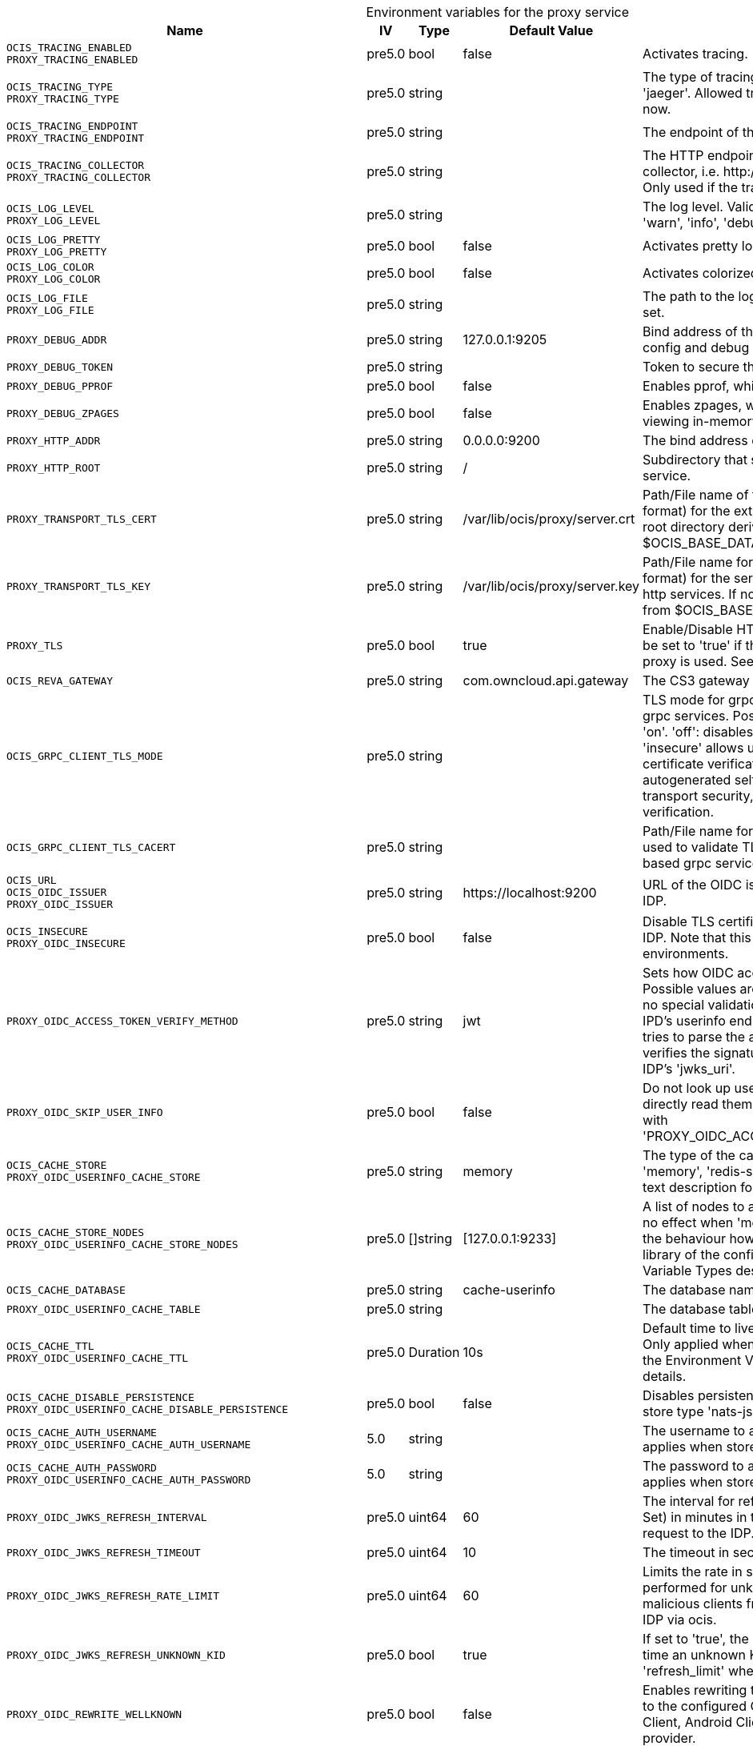 // set the attribute to true or leave empty, true without any quotes.
// if the generated adoc file is used outside tabs, it renders correctly depending on the attribute set.
// if inside, you need to also use the xxx_deprecation.adoc file. attributes can't be defined inside tabs.

:show-deprecation: false

ifeval::[{show-deprecation} == true]

[#deprecation-note-2025-04-23-00-13-01]
[caption=]
.Deprecation notes for the proxy service
[width="100%",cols="~,~,~,~",options="header"]
|===
| Deprecation Info
| Deprecation Version
| Removal Version
| Deprecation Replacement
|===

{empty} +

endif::[]

[caption=]
.Environment variables for the proxy service
[width="100%",cols="~,~,~,~,~",options="header"]
|===
| Name
| IV
| Type
| Default Value
| Description

a|`OCIS_TRACING_ENABLED` +
`PROXY_TRACING_ENABLED` +

a| [subs=-attributes]
++pre5.0 ++
a| [subs=-attributes]
++bool ++
a| [subs=-attributes]
++false ++
a| [subs=-attributes]
Activates tracing.

a|`OCIS_TRACING_TYPE` +
`PROXY_TRACING_TYPE` +

a| [subs=-attributes]
++pre5.0 ++
a| [subs=-attributes]
++string ++
a| [subs=-attributes]
++ ++
a| [subs=-attributes]
The type of tracing. Defaults to '', which is the same as 'jaeger'. Allowed tracing types are 'jaeger' and '' as of now.

a|`OCIS_TRACING_ENDPOINT` +
`PROXY_TRACING_ENDPOINT` +

a| [subs=-attributes]
++pre5.0 ++
a| [subs=-attributes]
++string ++
a| [subs=-attributes]
++ ++
a| [subs=-attributes]
The endpoint of the tracing agent.

a|`OCIS_TRACING_COLLECTOR` +
`PROXY_TRACING_COLLECTOR` +

a| [subs=-attributes]
++pre5.0 ++
a| [subs=-attributes]
++string ++
a| [subs=-attributes]
++ ++
a| [subs=-attributes]
The HTTP endpoint for sending spans directly to a collector, i.e. \http://jaeger-collector:14268/api/traces. Only used if the tracing endpoint is unset.

a|`OCIS_LOG_LEVEL` +
`PROXY_LOG_LEVEL` +

a| [subs=-attributes]
++pre5.0 ++
a| [subs=-attributes]
++string ++
a| [subs=-attributes]
++ ++
a| [subs=-attributes]
The log level. Valid values are: 'panic', 'fatal', 'error', 'warn', 'info', 'debug', 'trace'.

a|`OCIS_LOG_PRETTY` +
`PROXY_LOG_PRETTY` +

a| [subs=-attributes]
++pre5.0 ++
a| [subs=-attributes]
++bool ++
a| [subs=-attributes]
++false ++
a| [subs=-attributes]
Activates pretty log output.

a|`OCIS_LOG_COLOR` +
`PROXY_LOG_COLOR` +

a| [subs=-attributes]
++pre5.0 ++
a| [subs=-attributes]
++bool ++
a| [subs=-attributes]
++false ++
a| [subs=-attributes]
Activates colorized log output.

a|`OCIS_LOG_FILE` +
`PROXY_LOG_FILE` +

a| [subs=-attributes]
++pre5.0 ++
a| [subs=-attributes]
++string ++
a| [subs=-attributes]
++ ++
a| [subs=-attributes]
The path to the log file. Activates logging to this file if set.

a|`PROXY_DEBUG_ADDR` +

a| [subs=-attributes]
++pre5.0 ++
a| [subs=-attributes]
++string ++
a| [subs=-attributes]
++127.0.0.1:9205 ++
a| [subs=-attributes]
Bind address of the debug server, where metrics, health, config and debug endpoints will be exposed.

a|`PROXY_DEBUG_TOKEN` +

a| [subs=-attributes]
++pre5.0 ++
a| [subs=-attributes]
++string ++
a| [subs=-attributes]
++ ++
a| [subs=-attributes]
Token to secure the metrics endpoint.

a|`PROXY_DEBUG_PPROF` +

a| [subs=-attributes]
++pre5.0 ++
a| [subs=-attributes]
++bool ++
a| [subs=-attributes]
++false ++
a| [subs=-attributes]
Enables pprof, which can be used for profiling.

a|`PROXY_DEBUG_ZPAGES` +

a| [subs=-attributes]
++pre5.0 ++
a| [subs=-attributes]
++bool ++
a| [subs=-attributes]
++false ++
a| [subs=-attributes]
Enables zpages, which can be used for collecting and viewing in-memory traces.

a|`PROXY_HTTP_ADDR` +

a| [subs=-attributes]
++pre5.0 ++
a| [subs=-attributes]
++string ++
a| [subs=-attributes]
++0.0.0.0:9200 ++
a| [subs=-attributes]
The bind address of the HTTP service.

a|`PROXY_HTTP_ROOT` +

a| [subs=-attributes]
++pre5.0 ++
a| [subs=-attributes]
++string ++
a| [subs=-attributes]
++/ ++
a| [subs=-attributes]
Subdirectory that serves as the root for this HTTP service.

a|`PROXY_TRANSPORT_TLS_CERT` +

a| [subs=-attributes]
++pre5.0 ++
a| [subs=-attributes]
++string ++
a| [subs=-attributes]
++/var/lib/ocis/proxy/server.crt ++
a| [subs=-attributes]
Path/File name of the TLS server certificate (in PEM format) for the external http services. If not defined, the root directory derives from $OCIS_BASE_DATA_PATH/proxy.

a|`PROXY_TRANSPORT_TLS_KEY` +

a| [subs=-attributes]
++pre5.0 ++
a| [subs=-attributes]
++string ++
a| [subs=-attributes]
++/var/lib/ocis/proxy/server.key ++
a| [subs=-attributes]
Path/File name for the TLS certificate key (in PEM format) for the server certificate to use for the external http services. If not defined, the root directory derives from $OCIS_BASE_DATA_PATH/proxy.

a|`PROXY_TLS` +

a| [subs=-attributes]
++pre5.0 ++
a| [subs=-attributes]
++bool ++
a| [subs=-attributes]
++true ++
a| [subs=-attributes]
Enable/Disable HTTPS for external HTTP services. Must be set to 'true' if the built-in IDP service an no reverse proxy is used. See the text description for details.

a|`OCIS_REVA_GATEWAY` +

a| [subs=-attributes]
++pre5.0 ++
a| [subs=-attributes]
++string ++
a| [subs=-attributes]
++com.owncloud.api.gateway ++
a| [subs=-attributes]
The CS3 gateway endpoint.

a|`OCIS_GRPC_CLIENT_TLS_MODE` +

a| [subs=-attributes]
++pre5.0 ++
a| [subs=-attributes]
++string ++
a| [subs=-attributes]
++ ++
a| [subs=-attributes]
TLS mode for grpc connection to the go-micro based grpc services. Possible values are 'off', 'insecure' and 'on'. 'off': disables transport security for the clients. 'insecure' allows using transport security, but disables certificate verification (to be used with the autogenerated self-signed certificates). 'on' enables transport security, including server certificate verification.

a|`OCIS_GRPC_CLIENT_TLS_CACERT` +

a| [subs=-attributes]
++pre5.0 ++
a| [subs=-attributes]
++string ++
a| [subs=-attributes]
++ ++
a| [subs=-attributes]
Path/File name for the root CA certificate (in PEM format) used to validate TLS server certificates of the go-micro based grpc services.

a|`OCIS_URL` +
`OCIS_OIDC_ISSUER` +
`PROXY_OIDC_ISSUER` +

a| [subs=-attributes]
++pre5.0 ++
a| [subs=-attributes]
++string ++
a| [subs=-attributes]
++https://localhost:9200 ++
a| [subs=-attributes]
URL of the OIDC issuer. It defaults to URL of the builtin IDP.

a|`OCIS_INSECURE` +
`PROXY_OIDC_INSECURE` +

a| [subs=-attributes]
++pre5.0 ++
a| [subs=-attributes]
++bool ++
a| [subs=-attributes]
++false ++
a| [subs=-attributes]
Disable TLS certificate validation for connections to the IDP. Note that this is not recommended for production environments.

a|`PROXY_OIDC_ACCESS_TOKEN_VERIFY_METHOD` +

a| [subs=-attributes]
++pre5.0 ++
a| [subs=-attributes]
++string ++
a| [subs=-attributes]
++jwt ++
a| [subs=-attributes]
Sets how OIDC access tokens should be verified. Possible values are 'none' and 'jwt'. When using 'none', no special validation apart from using it for accessing the IPD's userinfo endpoint will be done. When using 'jwt', it tries to parse the access token as a jwt token and verifies the signature using the keys published on the IDP's 'jwks_uri'.

a|`PROXY_OIDC_SKIP_USER_INFO` +

a| [subs=-attributes]
++pre5.0 ++
a| [subs=-attributes]
++bool ++
a| [subs=-attributes]
++false ++
a| [subs=-attributes]
Do not look up user claims at the userinfo endpoint and directly read them from the access token. Incompatible with 'PROXY_OIDC_ACCESS_TOKEN_VERIFY_METHOD=none'.

a|`OCIS_CACHE_STORE` +
`PROXY_OIDC_USERINFO_CACHE_STORE` +

a| [subs=-attributes]
++pre5.0 ++
a| [subs=-attributes]
++string ++
a| [subs=-attributes]
++memory ++
a| [subs=-attributes]
The type of the cache store. Supported values are: 'memory', 'redis-sentinel', 'nats-js-kv', 'noop'. See the text description for details.

a|`OCIS_CACHE_STORE_NODES` +
`PROXY_OIDC_USERINFO_CACHE_STORE_NODES` +

a| [subs=-attributes]
++pre5.0 ++
a| [subs=-attributes]
++[]string ++
a| [subs=-attributes]
++[127.0.0.1:9233] ++
a| [subs=-attributes]
A list of nodes to access the configured store. This has no effect when 'memory' store is configured. Note that the behaviour how nodes are used is dependent on the library of the configured store. See the Environment Variable Types description for more details.

a|`OCIS_CACHE_DATABASE` +

a| [subs=-attributes]
++pre5.0 ++
a| [subs=-attributes]
++string ++
a| [subs=-attributes]
++cache-userinfo ++
a| [subs=-attributes]
The database name the configured store should use.

a|`PROXY_OIDC_USERINFO_CACHE_TABLE` +

a| [subs=-attributes]
++pre5.0 ++
a| [subs=-attributes]
++string ++
a| [subs=-attributes]
++ ++
a| [subs=-attributes]
The database table the store should use.

a|`OCIS_CACHE_TTL` +
`PROXY_OIDC_USERINFO_CACHE_TTL` +

a| [subs=-attributes]
++pre5.0 ++
a| [subs=-attributes]
++Duration ++
a| [subs=-attributes]
++10s ++
a| [subs=-attributes]
Default time to live for user info in the user info cache. Only applied when access tokens has no expiration. See the Environment Variable Types description for more details.

a|`OCIS_CACHE_DISABLE_PERSISTENCE` +
`PROXY_OIDC_USERINFO_CACHE_DISABLE_PERSISTENCE` +

a| [subs=-attributes]
++pre5.0 ++
a| [subs=-attributes]
++bool ++
a| [subs=-attributes]
++false ++
a| [subs=-attributes]
Disables persistence of the cache. Only applies when store type 'nats-js-kv' is configured. Defaults to false.

a|`OCIS_CACHE_AUTH_USERNAME` +
`PROXY_OIDC_USERINFO_CACHE_AUTH_USERNAME` +

a| [subs=-attributes]
++5.0 ++
a| [subs=-attributes]
++string ++
a| [subs=-attributes]
++ ++
a| [subs=-attributes]
The username to authenticate with the cache. Only applies when store type 'nats-js-kv' is configured.

a|`OCIS_CACHE_AUTH_PASSWORD` +
`PROXY_OIDC_USERINFO_CACHE_AUTH_PASSWORD` +

a| [subs=-attributes]
++5.0 ++
a| [subs=-attributes]
++string ++
a| [subs=-attributes]
++ ++
a| [subs=-attributes]
The password to authenticate with the cache. Only applies when store type 'nats-js-kv' is configured.

a|`PROXY_OIDC_JWKS_REFRESH_INTERVAL` +

a| [subs=-attributes]
++pre5.0 ++
a| [subs=-attributes]
++uint64 ++
a| [subs=-attributes]
++60 ++
a| [subs=-attributes]
The interval for refreshing the JWKS (JSON Web Key Set) in minutes in the background via a new HTTP request to the IDP.

a|`PROXY_OIDC_JWKS_REFRESH_TIMEOUT` +

a| [subs=-attributes]
++pre5.0 ++
a| [subs=-attributes]
++uint64 ++
a| [subs=-attributes]
++10 ++
a| [subs=-attributes]
The timeout in seconds for an outgoing JWKS request.

a|`PROXY_OIDC_JWKS_REFRESH_RATE_LIMIT` +

a| [subs=-attributes]
++pre5.0 ++
a| [subs=-attributes]
++uint64 ++
a| [subs=-attributes]
++60 ++
a| [subs=-attributes]
Limits the rate in seconds at which refresh requests are performed for unknown keys. This is used to prevent malicious clients from imposing high network load on the IDP via ocis.

a|`PROXY_OIDC_JWKS_REFRESH_UNKNOWN_KID` +

a| [subs=-attributes]
++pre5.0 ++
a| [subs=-attributes]
++bool ++
a| [subs=-attributes]
++true ++
a| [subs=-attributes]
If set to 'true', the JWKS refresh request will occur every time an unknown KEY ID (KID) is seen. Always set a 'refresh_limit' when enabling this.

a|`PROXY_OIDC_REWRITE_WELLKNOWN` +

a| [subs=-attributes]
++pre5.0 ++
a| [subs=-attributes]
++bool ++
a| [subs=-attributes]
++false ++
a| [subs=-attributes]
Enables rewriting the /.well-known/openid-configuration to the configured OIDC issuer. Needed by the Desktop Client, Android Client and iOS Client to discover the OIDC provider.

a|`OCIS_SERVICE_ACCOUNT_ID` +
`PROXY_SERVICE_ACCOUNT_ID` +

a| [subs=-attributes]
++5.0 ++
a| [subs=-attributes]
++string ++
a| [subs=-attributes]
++ ++
a| [subs=-attributes]
The ID of the service account the service should use. See the 'auth-service' service description for more details.

a|`OCIS_SERVICE_ACCOUNT_SECRET` +
`PROXY_SERVICE_ACCOUNT_SECRET` +

a| [subs=-attributes]
++5.0 ++
a| [subs=-attributes]
++string ++
a| [subs=-attributes]
++ ++
a| [subs=-attributes]
The service account secret.

a|`PROXY_ROLE_ASSIGNMENT_DRIVER` +

a| [subs=-attributes]
++pre5.0 ++
a| [subs=-attributes]
++string ++
a| [subs=-attributes]
++default ++
a| [subs=-attributes]
The mechanism that should be used to assign roles to user upon login. Supported values: 'default' or 'oidc'. 'default' will assign the role 'user' to users which don't have a role assigned at the time they login. 'oidc' will assign the role based on the value of a claim (configured via PROXY_ROLE_ASSIGNMENT_OIDC_CLAIM) from the users OIDC claims.

a|`PROXY_ROLE_ASSIGNMENT_OIDC_CLAIM` +

a| [subs=-attributes]
++pre5.0 ++
a| [subs=-attributes]
++string ++
a| [subs=-attributes]
++roles ++
a| [subs=-attributes]
The OIDC claim used to create the users role assignment.

a|`PROXY_ENABLE_PRESIGNEDURLS` +

a| [subs=-attributes]
++pre5.0 ++
a| [subs=-attributes]
++bool ++
a| [subs=-attributes]
++true ++
a| [subs=-attributes]
Allow OCS to get a signing key to sign requests.

a|`OCIS_CACHE_STORE` +
`PROXY_PRESIGNEDURL_SIGNING_KEYS_STORE` +

a| [subs=-attributes]
++5.0 ++
a| [subs=-attributes]
++string ++
a| [subs=-attributes]
++nats-js-kv ++
a| [subs=-attributes]
The type of the signing key store. Supported values are: 'redis-sentinel', 'nats-js-kv' and 'ocisstoreservice' (deprecated). See the text description for details.

a|`OCIS_CACHE_STORE_NODES` +
`PROXY_PRESIGNEDURL_SIGNING_KEYS_STORE_NODES` +

a| [subs=-attributes]
++5.0 ++
a| [subs=-attributes]
++[]string ++
a| [subs=-attributes]
++[127.0.0.1:9233] ++
a| [subs=-attributes]
A list of nodes to access the configured store. Note that the behaviour how nodes are used is dependent on the library of the configured store. See the Environment Variable Types description for more details.

a|`OCIS_CACHE_TTL` +
`PROXY_PRESIGNEDURL_SIGNING_KEYS_STORE_TTL` +

a| [subs=-attributes]
++5.0 ++
a| [subs=-attributes]
++Duration ++
a| [subs=-attributes]
++12h0m0s ++
a| [subs=-attributes]
Default time to live for signing keys. See the Environment Variable Types description for more details.

a|`OCIS_CACHE_DISABLE_PERSISTENCE` +
`PROXY_PRESIGNEDURL_SIGNING_KEYS_STORE_DISABLE_PERSISTENCE` +

a| [subs=-attributes]
++5.0 ++
a| [subs=-attributes]
++bool ++
a| [subs=-attributes]
++true ++
a| [subs=-attributes]
Disables persistence of the store. Only applies when store type 'nats-js-kv' is configured. Defaults to true.

a|`OCIS_CACHE_AUTH_USERNAME` +
`PROXY_PRESIGNEDURL_SIGNING_KEYS_STORE_AUTH_USERNAME` +

a| [subs=-attributes]
++5.0 ++
a| [subs=-attributes]
++string ++
a| [subs=-attributes]
++ ++
a| [subs=-attributes]
The username to authenticate with the store. Only applies when store type 'nats-js-kv' is configured.

a|`OCIS_CACHE_AUTH_PASSWORD` +
`PROXY_PRESIGNEDURL_SIGNING_KEYS_STORE_AUTH_PASSWORD` +

a| [subs=-attributes]
++5.0 ++
a| [subs=-attributes]
++string ++
a| [subs=-attributes]
++ ++
a| [subs=-attributes]
The password to authenticate with the store. Only applies when store type 'nats-js-kv' is configured.

a|`PROXY_ACCOUNT_BACKEND_TYPE` +

a| [subs=-attributes]
++pre5.0 ++
a| [subs=-attributes]
++string ++
a| [subs=-attributes]
++cs3 ++
a| [subs=-attributes]
Account backend the PROXY service should use. Currently only 'cs3' is possible here.

a|`PROXY_USER_OIDC_CLAIM` +

a| [subs=-attributes]
++pre5.0 ++
a| [subs=-attributes]
++string ++
a| [subs=-attributes]
++preferred_username ++
a| [subs=-attributes]
The name of an OpenID Connect claim that is used for resolving users with the account backend. The value of the claim must hold a per user unique, stable and non re-assignable identifier. The availability of claims depends on your Identity Provider. There are common claims available for most Identity providers like 'email' or 'preferred_username' but you can also add your own claim.

a|`PROXY_USER_CS3_CLAIM` +

a| [subs=-attributes]
++pre5.0 ++
a| [subs=-attributes]
++string ++
a| [subs=-attributes]
++username ++
a| [subs=-attributes]
The name of a CS3 user attribute (claim) that should be mapped to the 'user_oidc_claim'. Supported values are 'username', 'mail' and 'userid'.

a|`OCIS_MACHINE_AUTH_API_KEY` +
`PROXY_MACHINE_AUTH_API_KEY` +

a| [subs=-attributes]
++pre5.0 ++
a| [subs=-attributes]
++string ++
a| [subs=-attributes]
++ ++
a| [subs=-attributes]
Machine auth API key used to validate internal requests necessary to access resources from other services.

a|`PROXY_AUTOPROVISION_ACCOUNTS` +

a| [subs=-attributes]
++pre5.0 ++
a| [subs=-attributes]
++bool ++
a| [subs=-attributes]
++false ++
a| [subs=-attributes]
Set this to 'true' to automatically provision users that do not yet exist in the users service on-demand upon first sign-in. To use this a write-enabled libregraph user backend needs to be setup an running.

a|`PROXY_AUTOPROVISION_CLAIM_USERNAME` +

a| [subs=-attributes]
++6.0.0 ++
a| [subs=-attributes]
++string ++
a| [subs=-attributes]
++preferred_username ++
a| [subs=-attributes]
The name of the OIDC claim that holds the username.

a|`PROXY_AUTOPROVISION_CLAIM_EMAIL` +

a| [subs=-attributes]
++6.0.0 ++
a| [subs=-attributes]
++string ++
a| [subs=-attributes]
++email ++
a| [subs=-attributes]
The name of the OIDC claim that holds the email.

a|`PROXY_AUTOPROVISION_CLAIM_DISPLAYNAME` +

a| [subs=-attributes]
++6.0.0 ++
a| [subs=-attributes]
++string ++
a| [subs=-attributes]
++name ++
a| [subs=-attributes]
The name of the OIDC claim that holds the display name.

a|`PROXY_AUTOPROVISION_CLAIM_GROUPS` +

a| [subs=-attributes]
++6.1.0 ++
a| [subs=-attributes]
++string ++
a| [subs=-attributes]
++groups ++
a| [subs=-attributes]
The name of the OIDC claim that holds the groups.

a|`PROXY_ENABLE_BASIC_AUTH` +

a| [subs=-attributes]
++pre5.0 ++
a| [subs=-attributes]
++bool ++
a| [subs=-attributes]
++false ++
a| [subs=-attributes]
Set this to true to enable 'basic authentication' (username/password).

a|`PROXY_INSECURE_BACKENDS` +

a| [subs=-attributes]
++pre5.0 ++
a| [subs=-attributes]
++bool ++
a| [subs=-attributes]
++false ++
a| [subs=-attributes]
Disable TLS certificate validation for all HTTP backend connections.

a|`PROXY_HTTPS_CACERT` +

a| [subs=-attributes]
++pre5.0 ++
a| [subs=-attributes]
++string ++
a| [subs=-attributes]
++ ++
a| [subs=-attributes]
Path/File for the root CA certificate used to validate the server’s TLS certificate for https enabled backend services.

a|`PROXY_ENABLE_APP_AUTH` +

a| [subs=-attributes]
++7.0.0 ++
a| [subs=-attributes]
++bool ++
a| [subs=-attributes]
++false ++
a| [subs=-attributes]
Allow app authentication. This can be used to authenticate 3rd party applications. Note that auth-app service must be running for this feature to work.

a|`PROXY_POLICIES_QUERY` +

a| [subs=-attributes]
++pre5.0 ++
a| [subs=-attributes]
++string ++
a| [subs=-attributes]
++ ++
a| [subs=-attributes]
Defines the 'Complete Rules' variable defined in the rego rule set this step uses for its evaluation. Rules default to deny if the variable was not found.

a|`PROXY_CSP_CONFIG_FILE_LOCATION` +

a| [subs=-attributes]
++6.0.0 ++
a| [subs=-attributes]
++string ++
a| [subs=-attributes]
++ ++
a| [subs=-attributes]
The location of the CSP configuration file.

a|`OCIS_EVENTS_ENDPOINT` +
`PROXY_EVENTS_ENDPOINT` +

a| [subs=-attributes]
++7.0.0 ++
a| [subs=-attributes]
++string ++
a| [subs=-attributes]
++127.0.0.1:9233 ++
a| [subs=-attributes]
The address of the event system. The event system is the message queuing service. It is used as message broker for the microservice architecture. Set to a empty string to disable emitting events.

a|`OCIS_EVENTS_CLUSTER` +
`PROXY_EVENTS_CLUSTER` +

a| [subs=-attributes]
++7.0.0 ++
a| [subs=-attributes]
++string ++
a| [subs=-attributes]
++ocis-cluster ++
a| [subs=-attributes]
The clusterID of the event system. The event system is the message queuing service. It is used as message broker for the microservice architecture.

a|`OCIS_INSECURE` +
`PROXY_EVENTS_TLS_INSECURE` +

a| [subs=-attributes]
++7.0.0 ++
a| [subs=-attributes]
++bool ++
a| [subs=-attributes]
++false ++
a| [subs=-attributes]
Whether to verify the server TLS certificates.

a|`OCIS_EVENTS_TLS_ROOT_CA_CERTIFICATE` +
`PROXY_EVENTS_TLS_ROOT_CA_CERTIFICATE` +

a| [subs=-attributes]
++7.0.0 ++
a| [subs=-attributes]
++string ++
a| [subs=-attributes]
++ ++
a| [subs=-attributes]
The root CA certificate used to validate the server's TLS certificate. If provided PROXY_EVENTS_TLS_INSECURE will be seen as false.

a|`OCIS_EVENTS_ENABLE_TLS` +
`PROXY_EVENTS_ENABLE_TLS` +

a| [subs=-attributes]
++7.0.0 ++
a| [subs=-attributes]
++bool ++
a| [subs=-attributes]
++false ++
a| [subs=-attributes]
Enable TLS for the connection to the events broker. The events broker is the ocis service which receives and delivers events between the services.

a|`OCIS_EVENTS_AUTH_USERNAME` +
`PROXY_EVENTS_AUTH_USERNAME` +

a| [subs=-attributes]
++7.0.0 ++
a| [subs=-attributes]
++string ++
a| [subs=-attributes]
++ ++
a| [subs=-attributes]
The username to authenticate with the events broker. The events broker is the ocis service which receives and delivers events between the services.

a|`OCIS_EVENTS_AUTH_PASSWORD` +
`PROXY_EVENTS_AUTH_PASSWORD` +

a| [subs=-attributes]
++7.0.0 ++
a| [subs=-attributes]
++string ++
a| [subs=-attributes]
++ ++
a| [subs=-attributes]
The password to authenticate with the events broker. The events broker is the ocis service which receives and delivers events between the services.
|===

